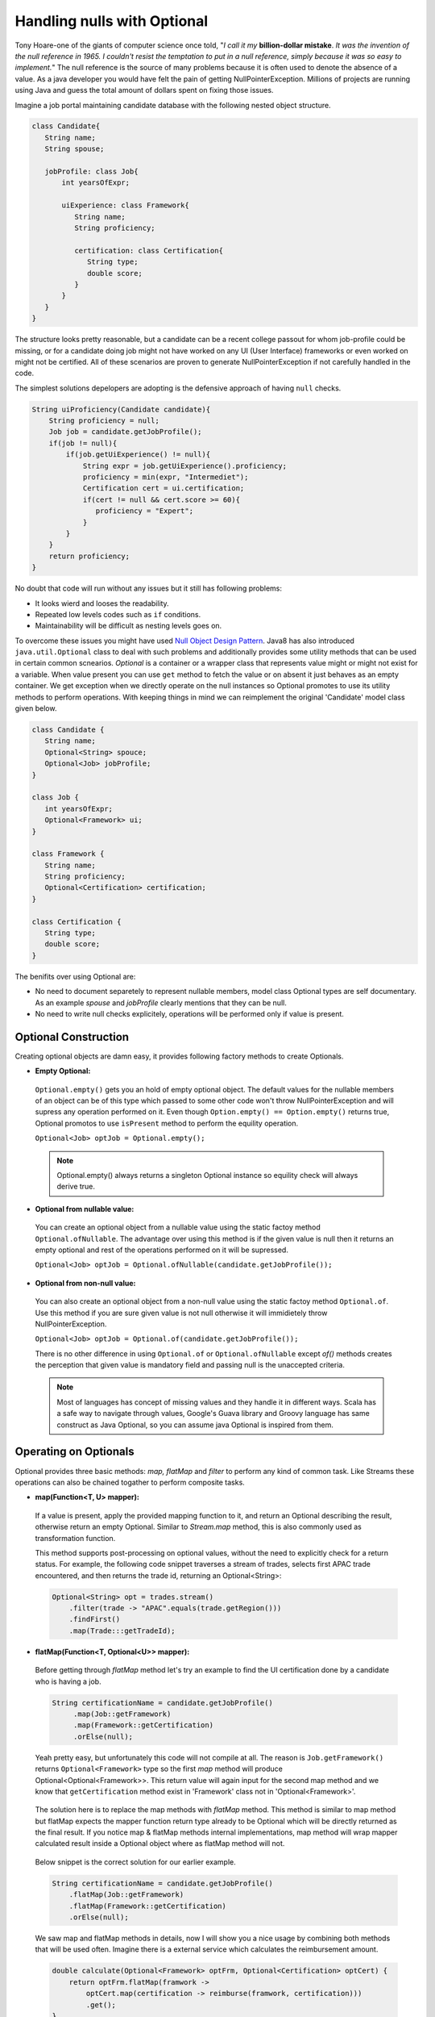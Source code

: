 .. raw:: html

    <embed>
		<link rel="stylesheet" href="_static/mystyle.css">
    </embed>

Handling nulls with Optional
============================
Tony Hoare-one of the giants of computer science once told, "`I call it my` **billion-dollar mistake**. `It was the invention of the null reference in 1965. I couldn't resist the temptation to put in a null reference, simply because it was so easy to implement.`" The null reference is the source of many problems because it is often used to denote the absence of a value. As a java developer you would have felt the pain of getting NullPointerException. Millions of projects are running using Java and guess the total amount of dollars spent on fixing those issues.

Imagine a job portal maintaining candidate database with the following nested object structure.

.. code:: java

   class Candidate{
      String name;
      String spouse;
	  
      jobProfile: class Job{
          int yearsOfExpr;
		  
          uiExperience: class Framework{
             String name;
             String proficiency;
			 
             certification: class Certification{
                String type;
                double score;
             }
          }
      }
   }

The structure looks pretty reasonable, but a candidate can be a recent college passout for whom job-profile could be missing, or for a candidate doing job might not have worked on any UI (User Interface) frameworks or even worked on might not be certified. All of these scenarios are proven to generate NullPointerException if not carefully handled in the code.

The simplest solutions depelopers are adopting is the defensive approach of having ``null`` checks.

.. code:: java

   String uiProficiency(Candidate candidate){
       String proficiency = null;
       Job job = candidate.getJobProfile();
       if(job != null){
           if(job.getUiExperience() != null){
               String expr = job.getUiExperience().proficiency;
               proficiency = min(expr, "Intermediet");   
               Certification cert = ui.certification;
               if(cert != null && cert.score >= 60){
                  proficiency = "Expert";
               }
           }
       }
       return proficiency;
   }

No doubt that code will run without any issues but it still has following problems: 

- It looks wierd and looses the readability.
- Repeated low levels codes such as ``if`` conditions.
- Maintainability will be difficult as nesting levels goes on.

To overcome these issues you might have used `Null Object Design Pattern <https://www.tutorialspoint.com/design_pattern/null_object_pattern.htm>`_. Java8 has also introduced ``java.util.Optional`` class to deal with such problems and additionally provides some utility methods that can be used in certain common scnearios. `Optional` is a container or a wrapper class that represents value might or might not exist for a variable. When value present you can use ``get`` method to fetch the value or on absent it just behaves as an empty container. We get exception when we directly operate on the null instances so Optional promotes to use its utility methods to perform operations. With keeping things in mind we can reimplement the original 'Candidate' model class given below.

.. code:: java

   class Candidate {
      String name;
      Optional<String> spouce;
      Optional<Job> jobProfile;	
   }

   class Job {
      int yearsOfExpr;
      Optional<Framework> ui;
   }

   class Framework {
      String name;
      String proficiency;
      Optional<Certification> certification;
   }

   class Certification {
      String type;
      double score;
   }

The benifits over using Optional are:

- No need to document separetely to represent nullable members, model class Optional types are self documentary. As an example `spouse` and `jobProfile` clearly mentions that they can be null.
- No need to write null checks explicitely, operations will be performed only if value is present.


Optional Construction
---------------------
Creating optional objects are damn easy, it provides following factory methods to create Optionals.

- **Empty Optional:**

 ``Optional.empty()`` gets you an hold of empty optional object. The default values for the nullable members of an object can be of this type which passed to some other code won't throw NullPointerException and will supress any operation performed on it. Even though ``Option.empty() == Option.empty()`` returns true, Optional promotos to use ``isPresent`` method to perform the equility operation.

 ``Optional<Job> optJob = Optional.empty();``

 .. note:: Optional.empty() always returns a singleton Optional instance so equility check will always derive true.
 
- **Optional from nullable value:**
 
 You can create an optional object from a nullable value using the static factoy method ``Optional.ofNullable``. The advantage over using this method is if the given value is null then it returns an empty optional and rest of the operations performed on it will be supressed.
 
 ``Optional<Job> optJob = Optional.ofNullable(candidate.getJobProfile());``


- **Optional from non-null value:**

 You can also create an optional object from a non-null value using the static factoy method ``Optional.of``. Use this method if you are sure given value is not null otherwise it will immidietely throw NullPointerException.
 
 ``Optional<Job> optJob = Optional.of(candidate.getJobProfile());``
 
 There is no other difference in using ``Optional.of`` or ``Optional.ofNullable`` except `of()` methods creates the perception that given value is mandatory field and passing null is the unaccepted criteria.

 
 .. note:: Most of languages has concept of missing values and they handle it in different ways. Scala has a safe way to navigate through values, Google's Guava library and Groovy language has same construct as Java Optional, so you can assume java Optional is inspired from them.

 
Operating on Optionals
----------------------
Optional provides three basic methods: `map, flatMap` and `filter` to perform any kind of common task. Like Streams these operations can also be chained togather to perform composite tasks.

- **map(Function<T, U> mapper):**

 If a value is present, apply the provided mapping function to it, and return an Optional describing the result, otherwise return an empty Optional. Similar to `Stream.map` method, this is also commonly used as transformation function.

 This method supports post-processing on optional values, without the need to explicitly check for a return status. For example, the following code snippet traverses a stream of trades, selects first APAC trade encountered, and then returns the trade id, returning an Optional<String>: 

 .. code:: java
 
      Optional<String> opt = trades.stream()
          .filter(trade -> "APAC".equals(trade.getRegion()))
          .findFirst()
          .map(Trade:::getTradeId);


- **flatMap(Function<T, Optional<U>> mapper):**
 
 Before getting through `flatMap` method let's try an example to find the UI certification done by a candidate who is having a job.
 
 .. code:: java
 
   String certificationName = candidate.getJobProfile()
        .map(Job::getFramework)
        .map(Framework::getCertification)
        .orElse(null);
 
 Yeah pretty easy, but unfortunately this code will not compile at all. The reason is ``Job.getFramework()`` returns ``Optional<Framework>`` type so the first `map` method will produce Optional<Optional<Framework>>. This return value will again input for the second map method and we know that ``getCertification`` method exist in 'Framework' class not in 'Optional<Framework>'.
 
 .. figure:: _static/mapissue.png
   :align: center
   :width: 600px
   :height: 200px

 The solution here is to replace the map methods with `flatMap` method. This method is similar to map method but flatMap expects the mapper function return type already to be Optional which will be directly returned as the final result. If you notice map & flatMap methods internal implementations, map method will wrap mapper calculated result inside a Optional object where as flatMap method will not.
 
  .. figure:: _static/flatmap1.png
   :width: 600px
   :height: 170px

 Below snippet is the correct solution for our earlier example.
 
 .. code:: java
 
    String certificationName = candidate.getJobProfile()
        .flatMap(Job::getFramework)
        .flatMap(Framework::getCertification)
        .orElse(null);
 
 We saw map and flatMap methods in details, now I will show you a nice usage by combining both methods that will be used often. Imagine there is a external service which calculates the reimbursement amount.
 
 .. code:: java
 
    double calculate(Optional<Framework> optFrm, Optional<Certification> optCert) {
        return optFrm.flatMap(framwork -> 
            optCert.map(certification -> reimburse(framwork, certification)))
            .get();
    }
	
 Here the map method is called inside flatMap just for the availability of framework value to invoke `reimburse`. Originally reimbursement will be executed by map method and flatMap will just return calculated result.
 
 
- **filter(Predicate<T> predicate):**

 If the value matches the given predicate, then the Optional containing the value will be returned, otherwise an empty Optional.

 .. code:: java
 
   boolean isCertified = candidate.getJobProfile()
        .flatMap(Job::getFramework)
        .flatMap(Framework::getCertification)
        .filter(certification -> certification.score >= 60)
        .isPresent();

		
Retrieving from Optionals
-------------------------
Optional provides following methods to retrive values from optional object.

.. list-table::
   :widths: 25 75
   :header-rows: 1

   * - Method
     - Description

   * - get()
     - Returns the value wrapped by the Optional or throws NoSuchElementException 
       if doesn't contain data. Use this method if you are sure optinal holding data.
	 
       ``int years = Optional.of(job).map(Job::getYearsOfExpr).get()``

	   
   * - orElse(default_value)
     - Return the value if present, otherwise default_value.
       This method is the safest way to get the value.
	 
       ``String spouse = Optional.of(candidate).map(Candidate::getSpouse).orElse(null)``

	   
   * - orElseGet(Supplier<T> other)
     - Return the value if present, otherwise retrived from supplier.
       This is the lazy way to retrive value. As an example call an external service in case value not exist in optional.
       If you use `orElse(external_service)` then the service will be executed irrespective of the original value exist which can impose additional cost.
	 
       ``Optional.of(trade).map(Trade::getId).orElseGet(UUID::randomUUID)``

	   
   * - orElseThrow(Supplier<Throwable> exception)
     - Return the value if present, otherwise throw supplied exception.
       Using `get` method will always return NoSuchElementException but custom exceptions could be returned using this.
	 
       ``String spouse = Optional.of(candidate).orElse(YourException::new)``	   

	   
   * - isPresent()
     - Returns true if value present Otherwise false.
	 
       ``boolean cond = Optional.of(job).isPresent()``

	   
   * - ifPresent(Consumer<T> consumer)
     - If a value is present, invoke the specified consumer with the value, otherwise do nothing.
	 
       ``Optional.of(job).ifPresent(System.out::println)``
	   
	   
Miscellaneous
-------------
**Primitive Optionals:**

As like streams, Optionals also have primitive flavours- OptionalInt, OptionalLong and OptionalDouble. These primitives should be used when operating on streams otherwise its usage is discouraged. Stream can contain huge number of elements where using primitives can save time as well as space but an Optional can have at most single value and primitive optional will not employ much difference in fact it will stop you to use common methods like map, filter etc.


**Optionals can't be serialized:**

Optionals were designed to handle missing values. These were not intended for use as a field type so it doesn't implement Serializable. In case you need to have a serializable domain model, implement getter methods returning optionals given below.

.. code:: java

   class Candidate {
      String name;
      String spouce;
      
      public Optional<String> getSpouse(){
         return Optional.ofNullable(spouse);
      }
   }